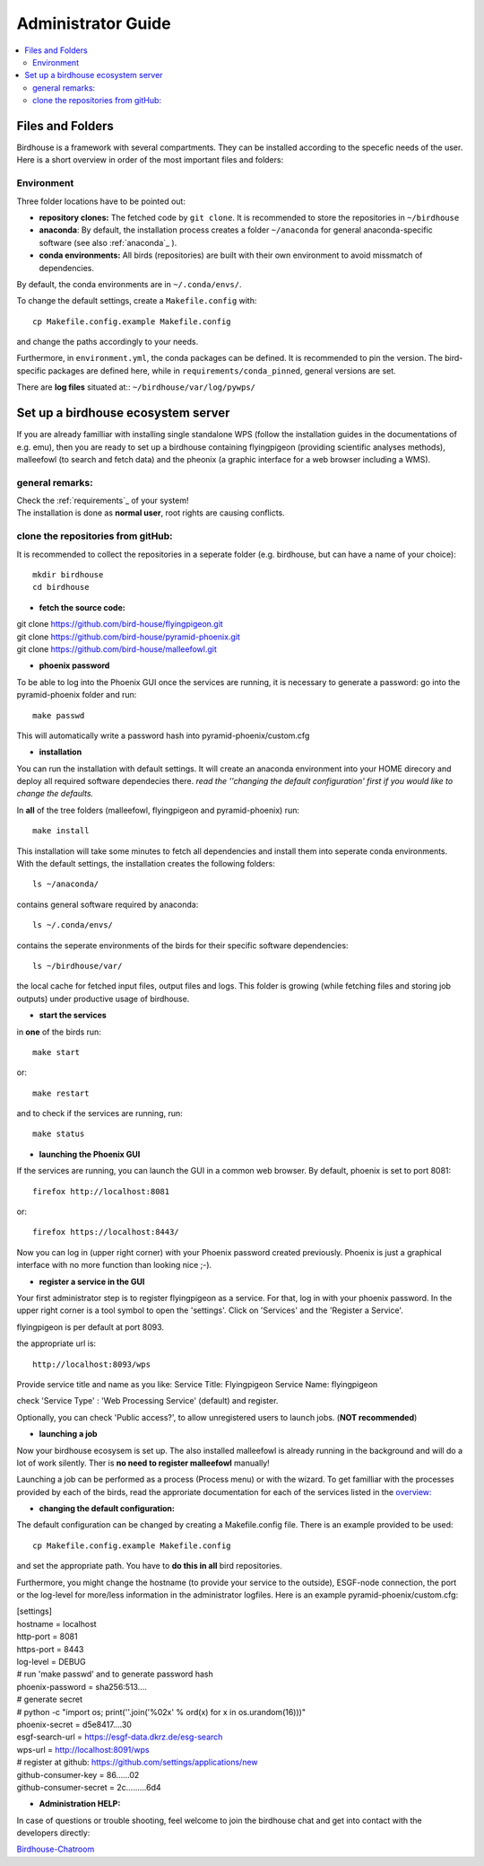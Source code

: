 .. _adminguide:

Administrator Guide
===================

.. contents::
    :local:
    :depth: 2

.. _fileandfolder:

Files and Folders
-----------------

Birdhouse is a framework with several compartments. They can be installed according to the specefic needs of the user. Here is a short overview in order of the most important files and folders:

Environment
...........

Three folder locations have to be pointed out:

* **repository clones:**  The fetched code by ``git clone``. It is recommended to store the repositories in ``~/birdhouse``

* **anaconda**: By default, the installation process creates a folder ``~/anaconda`` for general anaconda-specific software (see also :ref:`anaconda`_ ).

* **conda environments:** All birds (repositories) are built with their own environment to avoid missmatch of dependencies.
By default, the conda environments are in ``~/.conda/envs/``.

To change the default settings, create a ``Makefile.config`` with::

  cp Makefile.config.example Makefile.config

and change the paths accordingly to your needs.

Furthermore, in ``environment.yml``, the conda packages can be defined. It is recommended to pin the version. The bird-specific packages are defined here, while in ``requirements/conda_pinned``, general versions are set.

There are **log files** situated at:: ``~/birdhouse/var/log/pywps/``




.. _birdhouse_ecosystem:

Set up a birdhouse ecosystem server
-----------------------------------

If you are already familliar with installing single standalone WPS (follow the installation guides in the documentations of e.g. emu), then you are ready to set up a birdhouse containing flyingpigeon (providing scientific analyses methods), malleefowl (to search and fetch data) and the pheonix (a graphic interface for a web browser including a WMS).

general remarks:
..................

| Check the :ref:`requirements`_ of your system!
| The installation is done as **normal user**, root rights are causing conflicts.


clone the repositories from gitHub:
...................................

It is recommended to collect the repositories in a seperate folder (e.g. birdhouse, but can have a name of your choice)::

  mkdir birdhouse
  cd birdhouse


* **fetch the source code:**

|  git clone https://github.com/bird-house/flyingpigeon.git
|  git clone https://github.com/bird-house/pyramid-phoenix.git
|  git clone https://github.com/bird-house/malleefowl.git

* **phoenix password**

To be able to log into the Phoenix GUI once the services are running, it is necessary to generate a password:
go into the pyramid-phoenix folder and run::

  make passwd

This will automatically write a password hash into pyramid-phoenix/custom.cfg


* **installation**

You can run the installation with default settings.
It will create an anaconda environment into your HOME direcory and deploy all required software dependecies there.
*read the ''changing the default configuration' first if you would like to change the defaults.*

In **all** of the tree folders (malleefowl, flyingpigeon and pyramid-phoenix) run::

  make install

This installation will take some minutes to fetch all dependencies and install them into seperate conda environments.
With the default settings, the installation creates the following folders::

  ls ~/anaconda/

contains general software required by anaconda::

  ls ~/.conda/envs/

contains the seperate environments of the birds for their specific software dependencies::

  ls ~/birdhouse/var/

the local cache for fetched input files, output files and logs. This folder is growing (while fetching files and storing job outputs) under productive usage of birdhouse.

* **start the services**

in **one** of the birds run::

  make start

or::

  make restart

and to check if the services are running, run::

  make status

* **launching the Phoenix GUI**

If the services are running, you can launch the GUI in a common web browser. By default, phoenix is set to port 8081::

  firefox http://localhost:8081

or::

  firefox https://localhost:8443/

Now you can log in (upper right corner) with your Phoenix password created previously.
Phoenix is just a graphical interface with no more function than looking nice ;-).

* **register a service in the GUI**

Your first administrator step is to register flyingpigeon as a service. For that, log in with your phoenix password.
In the upper right corner is a tool symbol to open the 'settings'. Click on 'Services' and the 'Register a Service'.

flyingpigeon is per default at port 8093.

the appropriate url is::

  http://localhost:8093/wps

Provide service title and name as you like:
Service Title: Flyingpigeon
Service Name: flyingpigeon

check 'Service Type' : 'Web Processing Service' (default) and register.

Optionally, you can check 'Public access?', to allow unregistered users to launch jobs. (**NOT recommended**)


* **launching a job**

Now your birdhouse ecosysem is set up. The also installed malleefowl is already running in the background and will do a lot of work silently. Ther is **no need to register malleefowl** manually!

Launching a job can be performed as a process (Process menu) or with the wizard. To get familliar with the processes provided by each of the birds, read the approriate documentation for each of the services listed in the `overview: <http://birdhouse.readthedocs.io/en/latest/index.html>`_

* **changing the default configuration:**

The default configuration can be changed by creating a Makefile.config file. There is an example provided to be used::

  cp Makefile.config.example Makefile.config
and set the appropriate path. You have to **do this in all** bird repositories.

Furthermore, you might change the hostname (to provide your service to the outside), ESGF-node connection, the port or the log-level for more/less information in the administrator logfiles.
Here is an example pyramid-phoenix/custom.cfg:

| [settings]
| hostname = localhost
| http-port = 8081
| https-port = 8443
| log-level = DEBUG
| # run 'make passwd' and to generate password hash
| phoenix-password = sha256:513....
| # generate secret
| # python -c "import os; print(''.join('%02x' % ord(x) for x in os.urandom(16)))"
| phoenix-secret = d5e8417....30
| esgf-search-url = https://esgf-data.dkrz.de/esg-search
| wps-url = http://localhost:8091/wps
| # register at github: https://github.com/settings/applications/new
| github-consumer-key = 86......02
| github-consumer-secret = 2c.........6d4

* **Administration HELP:**

In case of questions or trouble shooting, feel welcome to join the birdhouse chat and get into contact with the developers directly:

`Birdhouse-Chatroom <https://gitter.im/bird-house/birdhouse>`_

